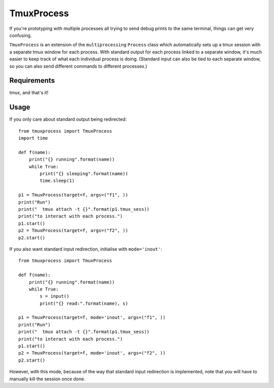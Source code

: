 TmuxProcess
===========

If you're prototyping with multiple processes all trying to send debug prints to
the same terminal, things can get very confusing.

``TmuxProcess`` is an extension of the ``multiprocessing`` ``Process`` class which
automatically sets up a tmux session with a separate tmux window for each
process.  With standard output for each process linked to a separate window,
it's much easier to keep track of what each individual process is doing.
(Standard input can also be tied to each separate window, so you can also send
different commands to different processes.)

Requirements
------------

tmux, and that's it!

Usage
-----

If you only care about standard output being redirected::

    from tmuxprocess import TmuxProcess
    import time

    def f(name):
        print("{} running".format(name))
        while True:
            print("{} sleeping".format(name))
            time.sleep(1)

    p1 = TmuxProcess(target=f, args=("f1", ))
    print("Run")
    print("  tmux attach -t {}".format(p1.tmux_sess))
    print("to interact with each process.")
    p1.start()
    p2 = TmuxProcess(target=f, args=("f2", ))
    p2.start()

If you also want standard input redirection, initialise with ``mode='inout'``::

    from tmuxprocess import TmuxProcess

    def f(name):
        print("{} running".format(name))
        while True:
            s = input()
            print("{} read:".format(name), s)

    p1 = TmuxProcess(target=f, mode='inout', args=("f1", ))
    print("Run")
    print("  tmux attach -t {}".format(p1.tmux_sess))
    print("to interact with each process.")
    p1.start()
    p2 = TmuxProcess(target=f, mode='inout', args=("f2", ))
    p2.start()

However, with this mode, because of the way that standard input redirection
is implemented, note that you will have to manually kill the session
once done.
